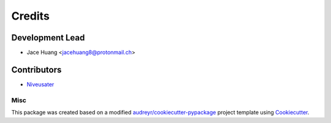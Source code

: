 =======
Credits
=======

Development Lead
----------------

* Jace Huang <jacehuang8@protonmail.ch>

Contributors
------------

* `Niveusater`_

Misc
_____


This package was created based on a modified
`audreyr/cookiecutter-pypackage`_ project template using `Cookiecutter`_.


.. _Cookiecutter: https://github.com/cookiecutter/cookiecutter
.. _audreyr/cookiecutter-pypackage: https://github.com/audreyfeldroy/cookiecutter-pypackage)
.. _Niveusater: https://github.com/Niveusater

